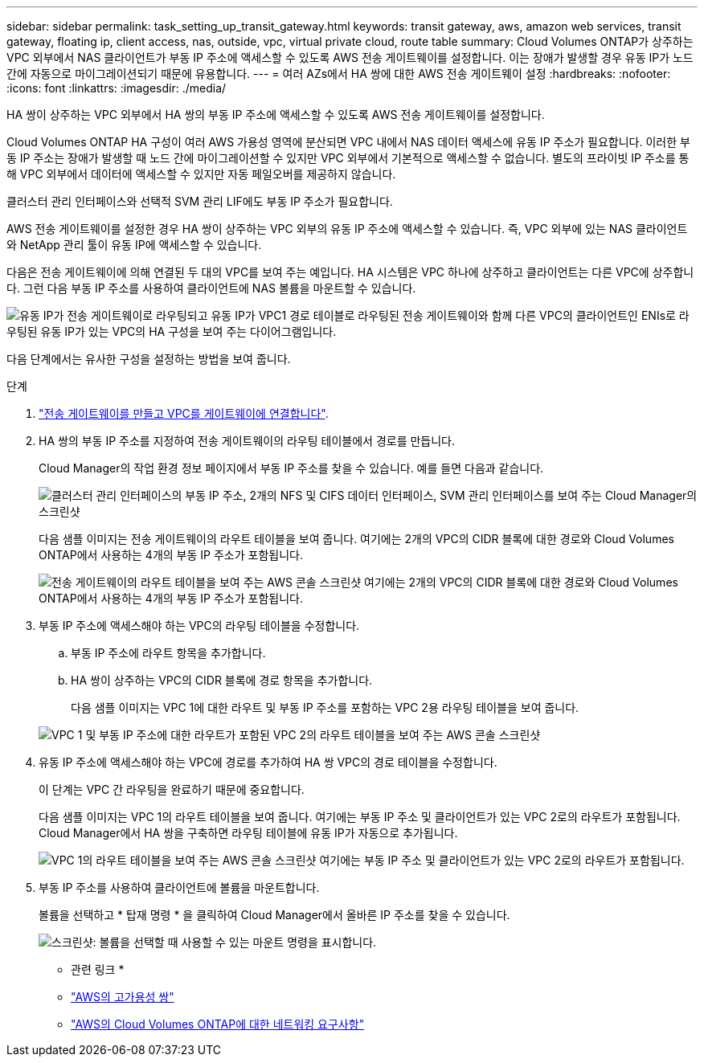 ---
sidebar: sidebar 
permalink: task_setting_up_transit_gateway.html 
keywords: transit gateway, aws, amazon web services, transit gateway, floating ip, client access, nas, outside, vpc, virtual private cloud, route table 
summary: Cloud Volumes ONTAP가 상주하는 VPC 외부에서 NAS 클라이언트가 부동 IP 주소에 액세스할 수 있도록 AWS 전송 게이트웨이를 설정합니다. 이는 장애가 발생할 경우 유동 IP가 노드 간에 자동으로 마이그레이션되기 때문에 유용합니다. 
---
= 여러 AZs에서 HA 쌍에 대한 AWS 전송 게이트웨이 설정
:hardbreaks:
:nofooter: 
:icons: font
:linkattrs: 
:imagesdir: ./media/


[role="lead"]
HA 쌍이 상주하는 VPC 외부에서 HA 쌍의 부동 IP 주소에 액세스할 수 있도록 AWS 전송 게이트웨이를 설정합니다.

Cloud Volumes ONTAP HA 구성이 여러 AWS 가용성 영역에 분산되면 VPC 내에서 NAS 데이터 액세스에 유동 IP 주소가 필요합니다. 이러한 부동 IP 주소는 장애가 발생할 때 노드 간에 마이그레이션할 수 있지만 VPC 외부에서 기본적으로 액세스할 수 없습니다. 별도의 프라이빗 IP 주소를 통해 VPC 외부에서 데이터에 액세스할 수 있지만 자동 페일오버를 제공하지 않습니다.

클러스터 관리 인터페이스와 선택적 SVM 관리 LIF에도 부동 IP 주소가 필요합니다.

AWS 전송 게이트웨이를 설정한 경우 HA 쌍이 상주하는 VPC 외부의 유동 IP 주소에 액세스할 수 있습니다. 즉, VPC 외부에 있는 NAS 클라이언트와 NetApp 관리 툴이 유동 IP에 액세스할 수 있습니다.

다음은 전송 게이트웨이에 의해 연결된 두 대의 VPC를 보여 주는 예입니다. HA 시스템은 VPC 하나에 상주하고 클라이언트는 다른 VPC에 상주합니다. 그런 다음 부동 IP 주소를 사용하여 클라이언트에 NAS 볼륨을 마운트할 수 있습니다.

image:diagram_transit_gateway.png["유동 IP가 전송 게이트웨이로 라우팅되고 유동 IP가 VPC1 경로 테이블로 라우팅된 전송 게이트웨이와 함께 다른 VPC의 클라이언트인 ENIs로 라우팅된 유동 IP가 있는 VPC의 HA 구성을 보여 주는 다이어그램입니다."]

다음 단계에서는 유사한 구성을 설정하는 방법을 보여 줍니다.

.단계
. https://docs.aws.amazon.com/vpc/latest/tgw/tgw-getting-started.html["전송 게이트웨이를 만들고 VPC를 게이트웨이에 연결합니다"^].
. HA 쌍의 부동 IP 주소를 지정하여 전송 게이트웨이의 라우팅 테이블에서 경로를 만듭니다.
+
Cloud Manager의 작업 환경 정보 페이지에서 부동 IP 주소를 찾을 수 있습니다. 예를 들면 다음과 같습니다.

+
image:screenshot_floating_ips.gif["클러스터 관리 인터페이스의 부동 IP 주소, 2개의 NFS 및 CIFS 데이터 인터페이스, SVM 관리 인터페이스를 보여 주는 Cloud Manager의 스크린샷"]

+
다음 샘플 이미지는 전송 게이트웨이의 라우트 테이블을 보여 줍니다. 여기에는 2개의 VPC의 CIDR 블록에 대한 경로와 Cloud Volumes ONTAP에서 사용하는 4개의 부동 IP 주소가 포함됩니다.

+
image:screenshot_transit_gateway1.png["전송 게이트웨이의 라우트 테이블을 보여 주는 AWS 콘솔 스크린샷 여기에는 2개의 VPC의 CIDR 블록에 대한 경로와 Cloud Volumes ONTAP에서 사용하는 4개의 부동 IP 주소가 포함됩니다."]

. 부동 IP 주소에 액세스해야 하는 VPC의 라우팅 테이블을 수정합니다.
+
.. 부동 IP 주소에 라우트 항목을 추가합니다.
.. HA 쌍이 상주하는 VPC의 CIDR 블록에 경로 항목을 추가합니다.
+
다음 샘플 이미지는 VPC 1에 대한 라우트 및 부동 IP 주소를 포함하는 VPC 2용 라우팅 테이블을 보여 줍니다.

+
image:screenshot_transit_gateway2.png["VPC 1 및 부동 IP 주소에 대한 라우트가 포함된 VPC 2의 라우트 테이블을 보여 주는 AWS 콘솔 스크린샷"]



. 유동 IP 주소에 액세스해야 하는 VPC에 경로를 추가하여 HA 쌍 VPC의 경로 테이블을 수정합니다.
+
이 단계는 VPC 간 라우팅을 완료하기 때문에 중요합니다.

+
다음 샘플 이미지는 VPC 1의 라우트 테이블을 보여 줍니다. 여기에는 부동 IP 주소 및 클라이언트가 있는 VPC 2로의 라우트가 포함됩니다. Cloud Manager에서 HA 쌍을 구축하면 라우팅 테이블에 유동 IP가 자동으로 추가됩니다.

+
image:screenshot_transit_gateway3.png["VPC 1의 라우트 테이블을 보여 주는 AWS 콘솔 스크린샷 여기에는 부동 IP 주소 및 클라이언트가 있는 VPC 2로의 라우트가 포함됩니다."]

. 부동 IP 주소를 사용하여 클라이언트에 볼륨을 마운트합니다.
+
볼륨을 선택하고 * 탑재 명령 * 을 클릭하여 Cloud Manager에서 올바른 IP 주소를 찾을 수 있습니다.

+
image:screenshot_mount.gif["스크린샷: 볼륨을 선택할 때 사용할 수 있는 마운트 명령을 표시합니다."]



* 관련 링크 *

* link:concept_ha.html["AWS의 고가용성 쌍"]
* link:reference_networking_aws.html["AWS의 Cloud Volumes ONTAP에 대한 네트워킹 요구사항"]

